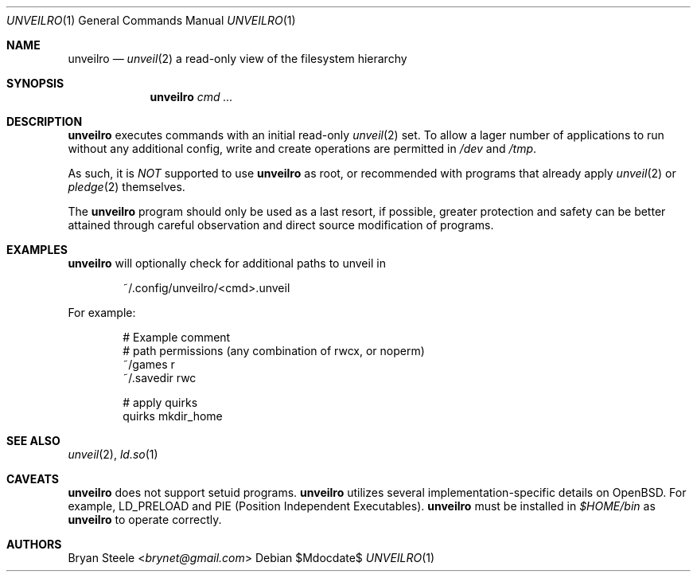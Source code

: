 .Dd $Mdocdate$
.Dt UNVEILRO 1
.Os
.Sh NAME
.Nm unveilro
.Nd
.Xr unveil 2
a read-only view of the filesystem hierarchy
.Sh SYNOPSIS
.Nm unveilro
.Bk -words
.Ar cmd ...
.Ek
.Sh DESCRIPTION
.Nm
executes commands with an initial read-only
.Xr unveil 2
set.
To allow a lager number of applications to run without any
additional config, write and create operations are permitted in
.Pa /dev
and
.Pa /tmp .
.Pp
As such, it is
.Em NOT
supported to use
.Nm
as root, or recommended with programs that already apply
.Xr unveil 2
or
.Xr pledge 2
themselves.
.Pp
The
.Nm
program should only be used as a last resort, if possible, greater
protection and safety can be better attained through careful
observation and direct source modification of programs.
.Sh EXAMPLES
.Nm
will optionally check for additional paths to unveil in
.Bd -literal -offset indent
~/.config/unveilro/<cmd>.unveil
.Ed
.Pp
For example:
.Bd -literal -offset indent
# Example comment
# path  permissions (any combination of rwcx, or noperm)
~/games r
~/.savedir rwc

# apply quirks
quirks mkdir_home
.Ed
.Sh SEE ALSO
.Xr unveil 2 ,
.Xr ld.so 1
.Sh CAVEATS
.Nm
does not support setuid programs.
.Nm
utilizes several implementation-specific details on
.Ox .
For example, LD_PRELOAD and PIE (Position Independent Executables).
.Nm
must be installed in
.Pa $HOME/bin
as
.Nm
to operate correctly.
.Sh AUTHORS
.An -nosplit
.An Bryan Steele Aq Mt brynet@gmail.com
